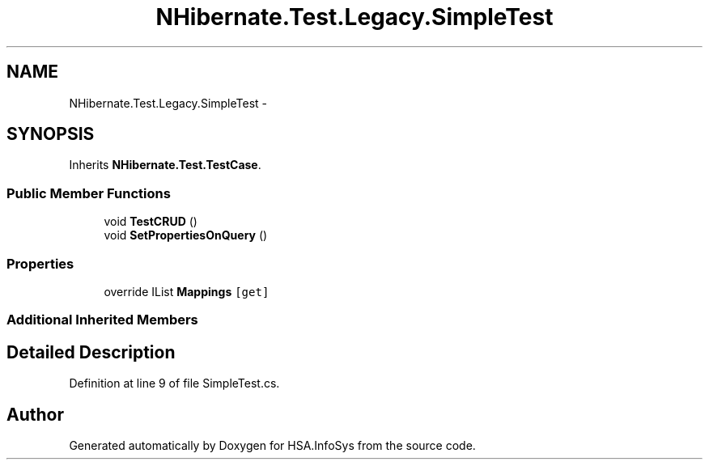 .TH "NHibernate.Test.Legacy.SimpleTest" 3 "Fri Jul 5 2013" "Version 1.0" "HSA.InfoSys" \" -*- nroff -*-
.ad l
.nh
.SH NAME
NHibernate.Test.Legacy.SimpleTest \- 
.SH SYNOPSIS
.br
.PP
.PP
Inherits \fBNHibernate\&.Test\&.TestCase\fP\&.
.SS "Public Member Functions"

.in +1c
.ti -1c
.RI "void \fBTestCRUD\fP ()"
.br
.ti -1c
.RI "void \fBSetPropertiesOnQuery\fP ()"
.br
.in -1c
.SS "Properties"

.in +1c
.ti -1c
.RI "override IList \fBMappings\fP\fC [get]\fP"
.br
.in -1c
.SS "Additional Inherited Members"
.SH "Detailed Description"
.PP 
Definition at line 9 of file SimpleTest\&.cs\&.

.SH "Author"
.PP 
Generated automatically by Doxygen for HSA\&.InfoSys from the source code\&.
